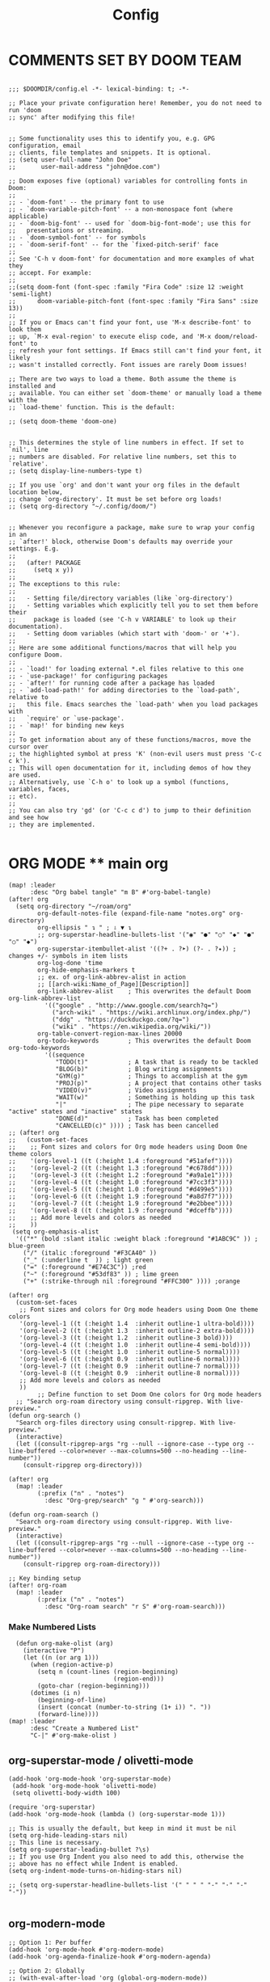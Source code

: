 #+title: Config
#+auto_tangle: t
#+STARTUP: showeverything
#+PROPERTY:header-args :tangle config.el

* COMMENTS SET BY DOOM TEAM
#+begin_src elisp

;;; $DOOMDIR/config.el -*- lexical-binding: t; -*-

;; Place your private configuration here! Remember, you do not need to run 'doom
;; sync' after modifying this file!


;; Some functionality uses this to identify you, e.g. GPG configuration, email
;; clients, file templates and snippets. It is optional.
;; (setq user-full-name "John Doe"
;;       user-mail-address "john@doe.com")

;; Doom exposes five (optional) variables for controlling fonts in Doom:
;;
;; - `doom-font' -- the primary font to use
;; - `doom-variable-pitch-font' -- a non-monospace font (where applicable)
;; - `doom-big-font' -- used for `doom-big-font-mode'; use this for
;;   presentations or streaming.
;; - `doom-symbol-font' -- for symbols
;; - `doom-serif-font' -- for the `fixed-pitch-serif' face
;;
;; See 'C-h v doom-font' for documentation and more examples of what they
;; accept. For example:
;;
;;(setq doom-font (font-spec :family "Fira Code" :size 12 :weight 'semi-light)
;;      doom-variable-pitch-font (font-spec :family "Fira Sans" :size 13))
;;
;; If you or Emacs can't find your font, use 'M-x describe-font' to look them
;; up, `M-x eval-region' to execute elisp code, and 'M-x doom/reload-font' to
;; refresh your font settings. If Emacs still can't find your font, it likely
;; wasn't installed correctly. Font issues are rarely Doom issues!

;; There are two ways to load a theme. Both assume the theme is installed and
;; available. You can either set `doom-theme' or manually load a theme with the
;; `load-theme' function. This is the default:

;; (setq doom-theme 'doom-one)


;; This determines the style of line numbers in effect. If set to `nil', line
;; numbers are disabled. For relative line numbers, set this to `relative'.
;; (setq display-line-numbers-type t)

;; If you use `org' and don't want your org files in the default location below,
;; change `org-directory'. It must be set before org loads!
;; (setq org-directory "~/.config/doom/")


;; Whenever you reconfigure a package, make sure to wrap your config in an
;; `after!' block, otherwise Doom's defaults may override your settings. E.g.
;;
;;   (after! PACKAGE
;;     (setq x y))
;;
;; The exceptions to this rule:
;;
;;   - Setting file/directory variables (like `org-directory')
;;   - Setting variables which explicitly tell you to set them before their
;;     package is loaded (see 'C-h v VARIABLE' to look up their documentation).
;;   - Setting doom variables (which start with 'doom-' or '+').
;;
;; Here are some additional functions/macros that will help you configure Doom.
;;
;; - `load!' for loading external *.el files relative to this one
;; - `use-package!' for configuring packages
;; - `after!' for running code after a package has loaded
;; - `add-load-path!' for adding directories to the `load-path', relative to
;;   this file. Emacs searches the `load-path' when you load packages with
;;   `require' or `use-package'.
;; - `map!' for binding new keys
;;
;; To get information about any of these functions/macros, move the cursor over
;; the highlighted symbol at press 'K' (non-evil users must press 'C-c c k').
;; This will open documentation for it, including demos of how they are used.
;; Alternatively, use `C-h o' to look up a symbol (functions, variables, faces,
;; etc).
;;
;; You can also try 'gd' (or 'C-c c d') to jump to their definition and see how
;; they are implemented.

#+end_src
* ORG MODE ** main org
#+begin_src elisp
(map! :leader
      :desc "Org babel tangle" "m B" #'org-babel-tangle)
(after! org
  (setq org-directory "~/roam/org"
        org-default-notes-file (expand-file-name "notes.org" org-directory)
        org-ellipsis " ↴ " ; ⇩ ▼ ↴
        ;; org-superstar-headline-bullets-list '("◉" "●" "○" "◆" "●" "○" "◆")
        org-superstar-itembullet-alist '((?+ . ?➤) (?- . ?✦)) ; changes +/- symbols in item lists
        org-log-done 'time
        org-hide-emphasis-markers t
        ;; ex. of org-link-abbrev-alist in action
        ;; [[arch-wiki:Name_of_Page][Description]]
        org-link-abbrev-alist    ; This overwrites the default Doom org-link-abbrev-list
          '(("google" . "http://www.google.com/search?q=")
            ("arch-wiki" . "https://wiki.archlinux.org/index.php/")
            ("ddg" . "https://duckduckgo.com/?q=")
            ("wiki" . "https://en.wikipedia.org/wiki/"))
        org-table-convert-region-max-lines 20000
        org-todo-keywords        ; This overwrites the default Doom org-todo-keywords
          '((sequence
             "TODO(t)"           ; A task that is ready to be tackled
             "BLOG(b)"           ; Blog writing assignments
             "GYM(g)"            ; Things to accomplish at the gym
             "PROJ(p)"           ; A project that contains other tasks
             "VIDEO(v)"          ; Video assignments
             "WAIT(w)"           ; Something is holding up this task
             "|"                 ; The pipe necessary to separate "active" states and "inactive" states
             "DONE(d)"           ; Task has been completed
             "CANCELLED(c)" )))) ; Task has been cancelled
;; (after! org
;;   (custom-set-faces
;;    ;; Font sizes and colors for Org mode headers using Doom One theme colors
;;    '(org-level-1 ((t (:height 1.4 :foreground "#51afef"))))
;;    '(org-level-2 ((t (:height 1.3 :foreground "#c678dd"))))
;;    '(org-level-3 ((t (:height 1.2 :foreground "#a9a1e1"))))
;;    '(org-level-4 ((t (:height 1.0 :foreground "#7cc3f3"))))
;;    '(org-level-5 ((t (:height 1.0 :foreground "#d499e5"))))
;;    '(org-level-6 ((t (:height 1.9 :foreground "#a8d7f7"))))
;;    '(org-level-7 ((t (:height 1.9 :foreground "#e2bbee"))))
;;    '(org-level-8 ((t (:height 1.9 :foreground "#dceffb"))))
;;    ;; Add more levels and colors as needed
;;    ))
 (setq org-emphasis-alist
  '(("*" (bold :slant italic :weight black :foreground "#1ABC9C" )) ; blue-green
    ("/" (italic :foreground "#F3CA40" ))
    ("_" (:underline t  )) ; light green
    ("=" (:foreground "#E74C3C")) ;red
    ("~" (:foreground "#53df83" )) ; lime green
    ("+" (:strike-through nil :foreground "#FFC300" )))) ;orange

(after! org
  (custom-set-faces
   ;; Font sizes and colors for Org mode headers using Doom One theme colors
   '(org-level-1 ((t (:height 1.4  :inherit outline-1 ultra-bold))))
   '(org-level-2 ((t (:height 1.3  :inherit outline-2 extra-bold))))
   '(org-level-3 ((t (:height 1.2  :inherit outline-3 bold))))
   '(org-level-4 ((t (:height 1.0  :inherit outline-4 semi-bold))))
   '(org-level-5 ((t (:height 1.0  :inherit outline-5 normal))))
   '(org-level-6 ((t (:height 0.9  :inherit outline-6 normal))))
   '(org-level-7 ((t (:height 0.9  :inherit outline-7 normal))))
   '(org-level-8 ((t (:height 0.9  :inherit outline-8 normal))))
   ;; Add more levels and colors as needed
   ))
        ;; Define function to set Doom One colors for Org mode headers
  ;; "Search org-roam directory using consult-ripgrep. With live-preview."
(defun org-search ()
  "Search org-files directory using consult-ripgrep. With live-preview."
  (interactive)
  (let ((consult-ripgrep-args "rg --null --ignore-case --type org --line-buffered --color=never --max-columns=500 --no-heading --line-number"))
    (consult-ripgrep org-directory)))

(after! org
  (map! :leader
        (:prefix ("n" . "notes")
          :desc "Org-grep/search" "g " #'org-search)))

(defun org-roam-search ()
  "Search org-roam directory using consult-ripgrep. With live-preview."
  (interactive)
  (let ((consult-ripgrep-args "rg --null --ignore-case --type org --line-buffered --color=never --max-columns=500 --no-heading --line-number"))
    (consult-ripgrep org-roam-directory)))

;; Key binding setup
(after! org-roam
  (map! :leader
        (:prefix ("n" . "notes")
          :desc "Org-roam search" "r S" #'org-roam-search)))
#+end_src
*** Make Numbered Lists
#+begin_src elisp
  (defun org-make-olist (arg)
    (interactive "P")
    (let ((n (or arg 1)))
      (when (region-active-p)
        (setq n (count-lines (region-beginning)
                             (region-end)))
        (goto-char (region-beginning)))
      (dotimes (i n)
        (beginning-of-line)
        (insert (concat (number-to-string (1+ i)) ". "))
        (forward-line))))
(map! :leader
      :desc "Create a Numbered List"
      "C-|" #'org-make-olist )
#+end_src
** org-superstar-mode / olivetti-mode
#+begin_src elisp
(add-hook 'org-mode-hook 'org-superstar-mode)
 (add-hook 'org-mode-hook 'olivetti-mode)
 (setq olivetti-body-width 100)

(require 'org-superstar)
(add-hook 'org-mode-hook (lambda () (org-superstar-mode 1)))

;; This is usually the default, but keep in mind it must be nil
(setq org-hide-leading-stars nil)
;; This line is necessary.
(setq org-superstar-leading-bullet ?\s)
;; If you use Org Indent you also need to add this, otherwise the
;; above has no effect while Indent is enabled.
(setq org-indent-mode-turns-on-hiding-stars nil)

;; (setq org-superstar-headline-bullets-list '(" " " " "-" "·" "-" "·"))

#+end_src
** org-modern-mode
#+begin_src elisp
;; Option 1: Per buffer
(add-hook 'org-mode-hook #'org-modern-mode)
(add-hook 'org-agenda-finalize-hook #'org-modern-agenda)

;; Option 2: Globally
;; (with-eval-after-load 'org (global-org-modern-mode))
#+end_src
** Org-auto-tangle
=org-auto-tangle= allows you to add the option =#+auto_tangle: t= in your Org file so that it automatically tangles when you save the document.  I have made adding this to your file even easier by creating a function 'dt/insert-auto-tangle-tag' and setting it to a keybinding 'SPC i a'.
#+begin_src elisp
(use-package! org-auto-tangle
  :defer t
  :hook (org-mode . org-auto-tangle-mode)
  :config
  (setq org-auto-tangle-default t))

(defun dt/insert-auto-tangle-tag ()
  "Insert auto-tangle tag in a literate config."
  (interactive)
  (evil-org-open-below 1)
  (insert "#+auto_tangle: t ")
  (evil-force-normal-state))

(map! :leader
      :desc "Insert auto_tangle tag" "i a" #'dt/insert-auto-tangle-tag)
#+end_src

  drwxr-xr-x 1 ayako ayako  624 Jul 13 04:07
** org roam
#+begin_src elisp
(after! org-roam
  (setq org-roam-directory "~/roam/")
  (setq org-roam-completion-everywhere t)
  ;; (setq org-roam-graph-viewer "~/usr/bin/brave")
  ;; Additional keybinding in org-mode-map
  (map! :map org-mode-map
        ;; Use `C-M-i` for completion-at-point
        "C-M-i" #'completion-at-point)
  ;; Enable org-roam
  (org-roam-db-autosync-enable))

(use-package! websocket
  :after org-roam)

(use-package! org-roam-ui
  :after org-roam ;; or :after org
  ;;         normally we'd recommend hooking orui after org-roam, but since org-roam does not have
  ;;         a hookable mode anymore, you're advised to pick something yourself
  ;;         if you don't care about startup time, use
  ;;  :hook (after-init . org-roam-ui-mode)
  :config
  (setq org-roam-ui-sync-theme t
        org-roam-ui-follow t
        org-roam-ui-update-on-save t
        org-roam-ui-open-on-start t))

;; Bind this to SPC n r I
(defun org-roam-node-insert-immediate (arg &rest args)
  (interactive "P")
  (let ((args (cons arg args))
        (org-roam-capture-templates (list (append (car org-roam-capture-templates)
                                                  '(:immediate-finish t)))))
    (apply #'org-roam-node-insert args)))

(map! :leader
      :prefix ("n" . "notes")
      :desc "Insert org-roam node" "r I" #'org-roam-node-insert-immediate)

;; Removing timestamp from filename
(after! org-roam
  (setq org-roam-capture-templates
        '(("d" "default" plain "%?"
           :target (file+head "${slug}.org"
                              "#+title: ${title}\n")
           :unnarrowed t))))
#+end_src
** org agenda
#+begin_src elisp
(after! org
  (setq org-agenda-files
  '("~/roam/org/agenda.org")))

(after! org-agenda
(setq
   ;; org-fancy-priorities-list '("[A]" "[B]" "[C]")
   ;; org-fancy-priorities-list '("❗" "[B]" "[C]")
   ;; org-fancy-priorities-list '("🔴" "🟡" "🟢")
   ;; org-fancy-priorities-list '("🔴" "🔵" "🟢")
   org-fancy-priorities-list '("🟥" "🟧" "🟨")
   org-priority-faces
   '((?A :foreground "#ff6c6b" :weight bold)
     (?B :foreground "#98be65" :weight bold)
     (?C :foreground "#c678dd" :weight bold))
   org-agenda-block-separator 8411)

(setq org-agenda-custom-commands
      '(("v" "A better agenda view"
         ((tags "PRIORITY=\"A\""
                ((org-agenda-skip-function '(org-agenda-skip-entry-if 'todo 'done))
                 (org-agenda-overriding-header "High-priority unfinished tasks:")))
          (tags "PRIORITY=\"B\""
                ((org-agenda-skip-function '(org-agenda-skip-entry-if 'todo 'done))
                 (org-agenda-overriding-header "Medium-priority unfinished tasks:")))
          (tags "PRIORITY=\"C\""
                ((org-agenda-skip-function '(org-agenda-skip-entry-if 'todo 'done))
                 (org-agenda-overriding-header "Low-priority unfinished tasks:")))
          (tags "customtag"
                ((org-agenda-skip-function '(org-agenda-skip-entry-if 'todo 'done))
                 (org-agenda-overriding-header "Tasks marked with customtag:")))

          (agenda "")
          (alltodo ""))))))
#+end_src
** deft
#+begin_src elisp
(after! deft
(setq deft-directory "~/roam/"
;; (setq deft-directory "~/notes/"
      deft-extension '("txt" "org" "md")
      ;; deft-strip-summary-regexp "\\([\n ]\\|^#\\+[[:upper:][:lower:]_]+:.*$\\)"
      ;; deft-strip-summary-regexp ":PROPERTIES:\n\\(.+\n\\)+:END:\n"
      deft-use-filename-as-title t
      deft-recursive t))
#+end_src

#+RESULTS:
** denote
#+begin_src elisp
;; (require 'denote)
;; ;; Remember to check the doc strings of those variables.
;; (setq denote-directory (expand-file-name "~/notes/"))
;; (setq denote-save-buffers nil)
;; (setq denote-known-keywords '("emacs" "philosophy" "politics" "economics"))
;; (setq denote-infer-keywords t)
;; (setq denote-sort-keywords t)
;; (setq denote-file-type nil) ; Org is the default, set others here
;; (setq denote-prompts '(title keywords))
;; (setq denote-excluded-directories-regexp nil)
;; (setq denote-excluded-keywords-regexp nil)
;; (setq denote-rename-confirmations '(rewrite-front-matter modify-file-name))
;; (setq denote-save-buffer t)
;; ;; Pick dates, where relevant, with Org's advanced interface:
;; (setq denote-date-prompt-use-org-read-date t)


;; ;; Like the default, but upcase the entries
;; (setq denote-org-front-matter
;;   "#+TITLE:      %s
;; #+DATE:       %s
;; #+FILETAGS:   %s
;; #+IDENTIFIER: %s
;; \n")

;; ;; Read this manual for how to specify `denote-templates'.  We do not
;; ;; include an example here to avoid potential confusion.


;; (setq denote-date-format nil) ; read doc string

;; ;; By default, we do not show the context of links.  We just display
;; ;; file names.  This provides a more informative view.
;; (setq denote-backlinks-show-context t)

;; ;; Also see `denote-link-backlinks-display-buffer-action' which is a bit
;; ;; advanced.

;; ;; If you use Markdown or plain text files (Org renders links as buttons
;; ;; right away)
;; (add-hook 'text-mode-hook #'denote-fontify-links-mode-maybe)

;; ;; We use different ways to specify a path for demo purposes.
;; ;; (setq denote-dired-directories
;; ;;       (list denote-directory
;; ;;             (thread-last denote-directory (expand-file-name "attachments"))
;; ;;             (expand-file-name "~/Documents/books")))

;; ;; Generic (great if you rename files Denote-style in lots of places):
;; ;; (add-hook 'dired-mode-hook #'denote-dired-mode)
;; ;;
;; ;; OR if only want it in `denote-dired-directories':
;; (add-hook 'dired-mode-hook #'denote-dired-mode-in-directories)


;; ;; Automatically rename Denote buffers using the `denote-rename-buffer-format'.
;; (denote-rename-buffer-mode 1)

;; ;; Denote DOES NOT define any key bindings.  This is for the user to
;; ;; decide.  For example:
;; (let ((map global-map))
;;   (define-key map (kbd "C-c n n") #'denote)
;;   (define-key map (kbd "C-c n c") #'denote-region) ; "contents" mnemonic
;;   (define-key map (kbd "C-c n N") #'denote-type)
;;   (define-key map (kbd "C-c n d") #'denote-date)
;;   (define-key map (kbd "C-c n z") #'denote-signature) ; "zettelkasten" mnemonic
;;   (define-key map (kbd "C-c n s") #'denote-subdirectory)
;;   (define-key map (kbd "C-c n t") #'denote-template)
;;   ;; If you intend to use Denote with a variety of file types, it is
;;   ;; easier to bind the link-related commands to the `global-map', as
;;   ;; shown here.  Otherwise follow the same pattern for `org-mode-map',
;;   ;; `markdown-mode-map', and/or `text-mode-map'.
;;   (define-key map (kbd "C-c n i") #'denote-link) ; "insert" mnemonic
;;   (define-key map (kbd "C-c n I") #'denote-add-links)
;;   (define-key map (kbd "C-c n b") #'denote-backlinks)
;;   (define-key map (kbd "C-c n f f") #'denote-find-link)
;;   (define-key map (kbd "C-c n f b") #'denote-find-backlink)
;;   ;; Note that `denote-rename-file' can work from any context, not just
;;   ;; Dired bufffers.  That is why we bind it here to the `global-map'.
;;   (define-key map (kbd "C-c n r") #'denote-rename-file)
;;   (define-key map (kbd "C-c n R") #'denote-rename-file-using-front-matter))

;; ;; Key bindings specifically for Dired.
;; (let ((map dired-mode-map))
;;   (define-key map (kbd "C-c C-d C-i") #'denote-link-dired-marked-notes)
;;   (define-key map (kbd "C-c C-d C-r") #'denote-dired-rename-files)
;;   (define-key map (kbd "C-c C-d C-k") #'denote-dired-rename-marked-files-with-keywords)
;;   (define-key map (kbd "C-c C-d C-R") #'denote-dired-rename-marked-files-using-front-matter))

;; (with-eval-after-load 'org-capture
;;   (setq denote-org-capture-specifiers "%l\n%i\n%?")
;;   (add-to-list 'org-capture-templates
;;                '("n" "New note (with denote.el)" plain
;;                  (file denote-last-path)
;;                  #'denote-org-capture
;;                  :no-save t
;;                  :immediate-finish nil
;;                  :kill-buffer t
;;                  :jump-to-captured t)))

;; ;; Also check the commands `denote-link-after-creating',
;; ;; `denote-link-or-create'.  You may want to bind them to keys as well.


;; ;; If you want to have Denote commands available via a right click
;; ;; context menu, use the following and then enable
;; ;; `context-menu-mode'.
;; (add-hook 'context-menu-functions #'denote-context-menu)
#+end_src

* OTHER CONFIG
** multi-vterm
+ [[https://github.com/suonlight/multi-vterm][multi-vterm github]]
#+begin_src elisp
(use-package multi-vterm :ensure t)
;; Define keybindings for multi-vterm in Doom Emacs
(map! :leader
      (:prefix ("-" . "multi-vterm")
        :desc "Open multi-vterm" "t" #'multi-vterm
        :desc "Next vterm" "n" #'multi-vterm-next
        :desc "Previous vterm" "p" #'multi-vterm-prev))


#+end_src
** which key
#+begin_src elisp
(setq which-key-use-C-h-commands 't)
#+end_src
** pixel-scroll
#+begin_src elisp
;; (pixel-scroll-mode 1)
;; (good-scroll-mode 1)
(pixel-scroll-precision-mode 1)

;; (setq
;;  scroll-conservatively 1000                     ;; only 'jump' when moving this far
;;  scroll-margin 4                                ;; scroll N lines to screen edge
;;  scroll-step 1                                  ;; keyboard scroll one line at a time
;;  mouse-wheel-scroll-amount '(6 ((shift) . 1))   ;; mouse scroll N lines
;;  mouse-wheel-progressive-speed nil              ;; don't accelerate scrolling

;;  redisplay-dont-pause t                         ;; don't pause display on input

;;  ;; Always redraw immediately when scrolling,
;;  ;; more responsive and doesn't hang!
;;  fast-but-imprecise-scrolling nil
;;  jit-lock-defer-time 0
;;  )

        ;; scroll one line at a time (less "jumpy" than defaults)
;; (setq mouse-wheel-scroll-amount '(1 ((shift) . 1))) ; one line at a time
(setq mouse-wheel-progressive-speed nil)            ; don't accelerate scrolling
;; (setq-default smooth-scroll-margin 0)
;; (setq scroll-step 1
;;       scroll-margin 1
;;       scroll-conservatively 100000) ;100000
#+end_src
** BEACON
Never lose your cursor.  When you scroll, your cursor will shine!  This is a global minor-mode. Turn it on everywhere with:
#+begin_src elisp
;; (beacon-mode 1)
#+end_src

** Set Icons For Dired
#+begin_src elisp
(all-the-icons-dired-mode 1)
#+end_src
** On relative line numbers
#+begin_src elisp
;; (setq display-line-numbers-type 'relative)

;; off
(setq display-line-numbers-type nil)
#+end_src
** Set default shell in Emacs vterm
#+begin_src elisp
(setq shell-file-name (executable-find "fish"))
#+end_src
** Set Font
#+begin_src elisp
;; FiraCode Nerd Font
(setq doom-font (font-spec :family "JetBrainsMono Nerd Font" :size 22))
#+end_src
** Use Ctrl + hjkl to move between windows
#+begin_src elisp

;; Use Ctrl+hjkl to move between windows
;; (define-key evil-normal-state-map (kbd "C-h") #'evil-window-left)
;; (define-key evil-normal-state-map (kbd "C-j") #'evil-window-down)
;; (define-key evil-normal-state-map (kbd "C-k") #'evil-window-up)
;; (define-key evil-normal-state-map (kbd "C-l") #'evil-window-right)
#+end_src
** set alt + jk to move line up and down
#+begin_src elisp
(defun move-line-up ()
  "Move up the current line."
  (interactive)
  (transpose-lines 1)
  (forward-line -2)
  (indent-according-to-mode))

(defun move-line-down ()
  "Move down the current line."
  (interactive)
  (forward-line 1)
  (transpose-lines 1)
  (forward-line -1)
  (indent-according-to-mode))

(global-set-key [(meta k)]  'move-line-up)
(global-set-key [(meta j)]  'move-line-down)
#+end_src
** dired
#+begin_src elisp
;; dired
(map! :leader
      (:prefix ("d" . "dired")
       :desc "Open dired" "d" #'dired
       :desc "Dired jump to current" "j" #'dired-jump)

      (:after dired
       (:map dired-mode-map
        :desc "Peep-dired image previews" "d p" #'peep-dired
        :desc "Dired view file"           "d v" #'dired-view-file)))

(evil-define-key 'normal dired-mode-map
  (kbd "M-RET") 'dired-display-file
  (kbd "h") 'dired-up-directory
  (kbd "l") 'dired-find-file ; use dired-find-file instead of dired-open.
  (kbd "m") 'dired-mark
  (kbd "t") 'dired-toggle-marks
  (kbd "u") 'dired-unmark
  (kbd "C") 'dired-do-copy
  (kbd "D") 'dired-do-delete
  (kbd "J") 'dired-goto-file
  (kbd "M") 'dired-do-chmod
  (kbd "O") 'dired-do-chown
  (kbd "P") 'dired-do-print
  (kbd "R") 'dired-do-rename
  (kbd "T") 'dired-do-touch
  (kbd "Y") 'dired-copy-filenamecopy-filename-as-kill ; copies filename to kill ring.
  (kbd "Z") 'dired-do-compress
  (kbd "+") 'dired-create-directory
  (kbd "-") 'dired-do-kill-lines
  (kbd "% l") 'dired-downcase
  (kbd "% m") 'dired-mark-files-regexp
  (kbd "% u") 'dired-upcase
  (kbd "* %") 'dired-mark-files-regexp
  (kbd "* .") 'dired-mark-extension
  (kbd "* /") 'dired-mark-directories
  (kbd "; d") 'epa-dired-do-decrypt
  (kbd "; e") 'epa-dired-do-encrypt)
;; Get file icons in dired
;;
;; (add-hook 'dired-mode-hook 'all-the-icons-dired-mode)
(add-hook 'dired-mode-hook 'nerd-icons-dired-mode)
;;
;; With dired-open plugin, you can launch external programs for certain extensions
;; For example, I set all .png files to open in 'sxiv' and all .mp4 files to open in 'mpv'
(setq dired-open-extensions '(("gif" . "sxiv")
                              ("jpg" . "sxiv")
                              ("png" . "sxiv")
                              ("mkv" . "mpv")
                              ("mp4" . "mpv")))

(defun my/dired-view-file ()
  "View the selected file in Dired and bind F9 to quit the viewer."
  (interactive)
  (dired-view-file)
  (local-set-key (kbd "<f9>") 'View-quit))

(after! dired
  (map! :map dired-mode-map
        :n "SPC d v" 'my/dired-view-file))

#+end_src

** flyspell enable
#+begin_src elisp
;; Set the location of aspell executable
;; (setq ispell-program-name "aspell")
;; (setq ispell-program-name "hunspell")

;; Set the default dictionary
;; (setq ispell-dictionary "en_US")
#+end_src
** true transparent
#+begin_src elisp
(add-to-list 'default-frame-alist '(alpha-background . 90))
#+end_src

** setting bacground colour
#+begin_src elisp
;; (custom-set-faces
;;  '(default ((t (:background "#171718")))))
#+end_src
** Remembering minibuffer prompt history
One thing you will do a lot in Emacs is enter text into minibuffer prompts. Everything from M-x, isearch, the describe-* commands, and even the shell modes will receive a lot of input from you over time.

You’ll quickly realize that it would be helpful for Emacs to remember the things you’ve entered into these prompts the next time you use them. That’s where the savehist-mode comes in!

When you enable this mode, you will be able to use M-n (next-history-element) and M-p (previous-history-element) key bindings in almost every minibuffer (and shell) prompt to call up the inputs you used previously for the current command.

I also like to set the history-length to a reasonable number to reduce the impact that reading these history files can have on Emacs’ startup performance.
#+begin_src elisp
;; Save what you enter into minibuffer prompts
;; (setq history-length 25)
;; (savehist-mode 1)

#+end_src
** Remembering the last place you visited in a file
Sometimes it’s convenient for Emacs to remember the last location you were at when you visited a particular file. The save-place-mode can help with that!

Once you turn on this mode, Emacs will drop your cursor to the last visited location in any file that you open.
#+begin_src elisp
;; Remember and restore the last cursor location of opened files
(save-place-mode 1)

#+end_src

** Prevent using UI dialog's for prompts
Emacs will show prompts to confirm many different types of actions, and for some of them it shows a graphical dialog box. If you prefer to keep your Emacs workflow more keyboard-focused, you can turn off those dialog box prompts with this setting:
#+begin_src elisp
;; Don't pop up UI dialogs when prompting
(setq use-dialog-box nil)
#+end_src
** Automatically revert buffers for changed files
One thing that can be annoying about Emacs when you first start using it is that it doesn’t automatically refresh file buffers when the file on disk has been changed outside of Emacs. This can often happen when you’re using tools that generate some kind of text file output that you need to read in an Emacs buffer.

The global-auto-revert-mode will make Emacs watch the files for all open buffers for changes on disk and it will automatically refresh those buffers if they don’t have unsaved changes!
#+begin_src elisp
;; Revert buffers when the underlying file has changed
(global-auto-revert-mode 1)
#+end_src
I also like adding the following setting to cause other types of buffers in Emacs to update when related files on disk have changed.

The place this is most useful is when you’re using Emacs’ excellent Dired package! The following setting will cause Dired buffers to be automatically refreshed when files get added or deleted from the directory you are browsing:
#+begin_src elisp
;; Revert Dired and other buffers
(setq global-auto-revert-non-file-buffers t)
#+end_src

* BOOKMARKS AND BUFFERS
** Bookmarks
Doom Emacs uses 'SPC b' for keybindings related to bookmarks and buffers.

Bookmarks are somewhat like registers in that they record positions you can jump to.  Unlike registers, they have long names, and they persist automatically from one Emacs session to the next. The prototypical use of bookmarks is to record where you were reading in various files.

| COMMAND         | DESCRIPTION                            | KEYBINDING |
|-----------------+----------------------------------------+------------|
| list-bookmarks  | /List bookmarks/                         | SPC b L    |
| bookmark-set    | /Set bookmark/                           | SPC b m    |
| bookmark-delete | /Delete bookmark/                        | SPC b M    |
| bookmark-save   | /Save current bookmark to bookmark file/ | SPC b w    |

#+BEGIN_SRC emacs-lisp
(setq bookmark-default-file "~/.config/doom/bookmarks")

(map! :leader
      (:prefix ("b". "buffer")
       :desc "List bookmarks"                          "L" #'list-bookmarks
       :desc "Set bookmark"                            "m" #'bookmark-set
       :desc "Delete bookmark"                         "M" #'bookmark-delete
       :desc "Save current bookmarks to bookmark file" "w" #'bookmark-save))
#+END_SRC

* theme
+ list of doom-theme
#+begin_src elisp
;; (setq doom-theme 'doom-one)
(setq doom-theme 'doom-henna)
;; (setq doom-theme 'doom-homage-black)
;; (setq doom-theme 'doom-homage-white)
;; (use-package naga-theme
;;   :config
;;   ;; If you wish to disable accentuated org blocks
;;   (setq naga-theme-use-lighter-org-block-background nil)
;;   (setq naga-theme-modeline-style 'filled-green)
;;   (load-theme 'naga t))

;; (require 'ef-themes)
;; ;; Disable all other themes to avoid awkward blending:
;; (mapc #'disable-theme custom-enabled-themes)

;; ;; Load the theme of choice:
;; (load-theme 'ef-autumn :no-confirm)

;; (setq ef-themes-to-toggle '(ef-autumn ef-melissa-light))

#+end_src

#+RESULTS:
: homage-white

** [[https://protesilaos.com/emacs/ef-themes-pictures][Sample Images]]
** Dark themes
+ This section contains:
+ ef-autumn
+ ef-bio
+ ef-cherie
+ ef-dark
+ ef-deuteranopia-dark
+ ef-dream
+ ef-duo-dark
+ ef-elea-dark
+ ef-maris-dark
+ ef-melissa-dark
+ ef-night
+ ef-rosa
+ ef-symbiosis
+ ef-trio-dark
+ ef-tritanopia-dark
+ ef-winter
** Light themes
+ This section contains:
+ ef-arbutus
+ ef-cyprus
+ ef-day
+ ef-deuteranopia-light
+ ef-duo-light
+ ef-elea-light
+ ef-frost
+ ef-kassio
+ ef-light
+ ef-maris-light
+ ef-melissa-light
+ ef-reverie
+ ef-spring
+ ef-summer
+ ef-trio-light
+ ef-tritanopia-light

* doom appearance
#+begin_src elisp
 (setq global-vi-tilde-fringe-mode nil ) ; removes the tildas

(setq undo-limit 80000000                         ; Raise undo-limit to 80Mb
      evil-want-fine-undo t                       ; By default while in insert all changes are one big blob. Be more granular
      auto-save-default t                         ; Nobody likes to loose work, I certainly don't
      inhibit-compacting-font-caches t            ; When there are lots of glyphs, keep them in memory
      truncate-string-ellipsis "…")              ; Unicode ellispis are nicer than "...", and also save /precious/ space

(display-time-mode 1)                             ; Enable time in the mode-line
(unless (equal "Battery status not available"
               (battery))
  (display-battery-mode 1))                       ; On laptops it's nice to know how much power you have
(global-subword-mode 1)                           ; Iterate through CamelCase words
(setq-default line-spacing 5)
(remove-hook 'after-init-hook #'doom-modeline-mode)
(setq org-indent-indentation-per-level 4)
#+end_src

* c++/c
#+begin_src elisp
;; ;; Enable Tree-Sitter
(require 'tree-sitter)
(require 'tree-sitter-langs)

;; (add-hook 'c-mode-hook #'tree-sitter-mode)
;; (add-hook 'c++-mode-hook #'tree-sitter-mode)

;; ;; Configure Eglot with Tree-Sitter
;; (use-package! eglot
;;   :config
;;   (add-to-list 'eglot-server-programs '((c-mode c++-mode) . ("clangd")))
;;   (add-hook 'c-mode-hook 'eglot-ensure)
;;   (add-hook 'c++-mode-hook 'eglot-ensure))

(use-package! eglot
  :config
  (add-to-list 'eglot-server-programs '(c++-mode . ("clangd")))
  (add-hook 'c-mode-hook 'eglot-ensure)
  (add-hook 'c++-mode-hook 'eglot-ensure))

(use-package! tree-sitter
  :config
  (global-tree-sitter-mode)
  (add-hook 'tree-sitter-after-on-hook #'tree-sitter-hl-mode))

(use-package! tree-sitter-langs
  :after tree-sitter
  :config
  (tree-sitter-require 'c)
  (add-hook 'c-mode-hook #'tree-sitter-hl-mode)
  (add-hook 'c++-mode-hook #'tree-sitter-hl-mode))
#+end_src
* OPTIMIZING
#+begin_src elisp
;; Disable org-appear-mode
(add-hook 'org-mode-hook #'org-appear-mode)
;; Set a higher garbage collection threshold (e.g., 100 MB)
(setq gc-cons-threshold (* 100 1024 1024))

;; Disable flycheck
;; (global-flycheck-mode -1)

;; Minimize garbage collection during startup
(setq gc-cons-threshold most-positive-fixnum)

;; Lower threshold back to 8 MiB (default is 800kB)
(add-hook 'emacs-startup-hook
          (lambda ()
            (setq gc-cons-threshold (expt 2 23))))

(global-font-lock-mode t)
(setq font-lock-maximum-decoration t)
(setq font-lock-maximum-size 100000)
(setq font-lock-support-mode 'lazy-lock-mode)
;; Whether display the buffer name.
(setq doom-modeline-buffer-name t)
#+end_src
* custome function
#+begin_src elisp
;; Toggle Evil mode with F9
(global-set-key (kbd "<f5>") 'evil-mode)
#+end_src
